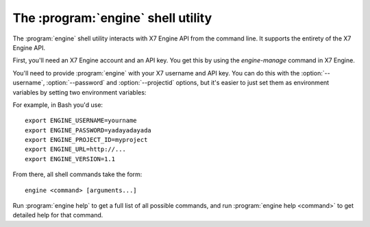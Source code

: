 The :program:`engine` shell utility
=========================================

.. program:: engine
.. highlight:: bash

The :program:`engine` shell utility interacts with X7 Engine API
from the command line. It supports the entirety of the X7 Engine API.

First, you'll need an X7 Engine account and an API key. You get this
by using the `engine-manage` command in X7 Engine.

You'll need to provide :program:`engine` with your X7 username and
API key. You can do this with the :option:`--username`, :option:`--password`
and :option:`--projectid` options, but it's easier to just set them as 
environment variables by setting two environment variables:

.. envvar:: ENGINE_USERNAME

    Your X7 Engine username.

.. envvar:: ENGINE_PASSWORD

    Your password.

.. envvar:: ENGINE_PROJECT_ID

    Project for work.

.. envvar:: ENGINE_URL

    The X7 API server URL.

.. envvar:: ENGINE_VERSION

    The X7 API version.

For example, in Bash you'd use::

    export ENGINE_USERNAME=yourname
    export ENGINE_PASSWORD=yadayadayada
    export ENGINE_PROJECT_ID=myproject
    export ENGINE_URL=http://...
    export ENGINE_VERSION=1.1
    
From there, all shell commands take the form::
    
    engine <command> [arguments...]

Run :program:`engine help` to get a full list of all possible commands,
and run :program:`engine help <command>` to get detailed help for that
command.
